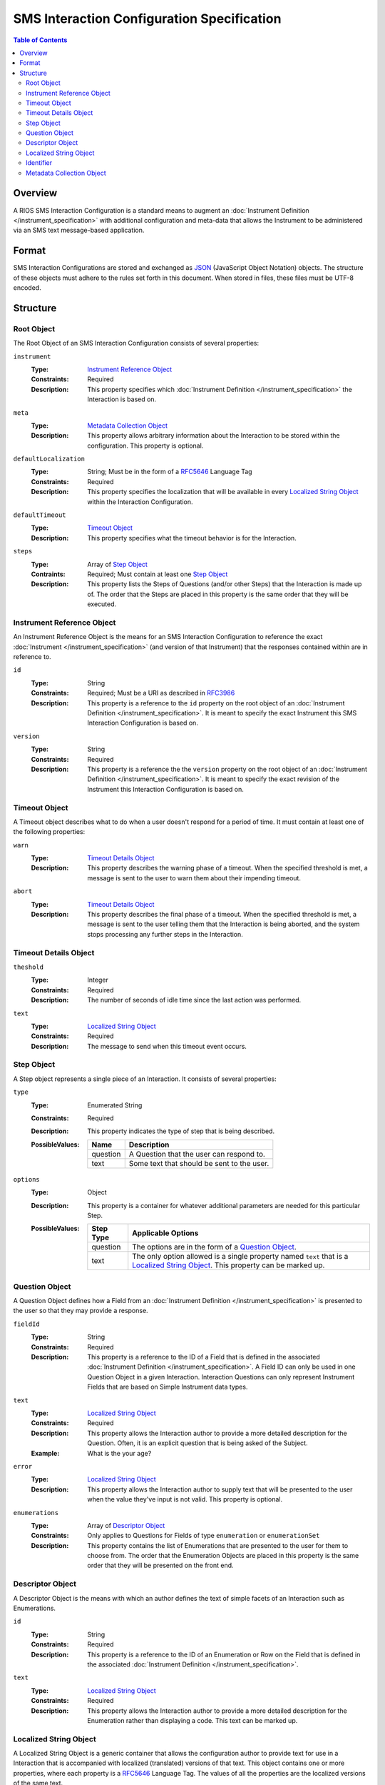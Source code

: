 *******************************************
SMS Interaction Configuration Specification
*******************************************

.. contents:: Table of Contents


Overview
========
A RIOS SMS Interaction Configuration is a standard means to augment an
:doc:`Instrument Definition </instrument_specification>` with additional
configuration and meta-data that allows the Instrument to be administered via
an SMS text message-based application.


Format
======
SMS Interaction Configurations are stored and exchanged as `JSON`_ (JavaScript
Object Notation) objects. The structure of these objects must adhere to the
rules set forth in this document. When stored in files, these files must be
UTF-8 encoded.

.. _`JSON`: http://json.org/


Structure
=========

Root Object
-----------
The Root Object of an SMS Interaction Configuration consists of several
properties:

``instrument``
    :Type: `Instrument Reference Object`_
    :Constraints: Required
    :Description: This property specifies which :doc:`Instrument Definition
                  </instrument_specification>` the Interaction is based on.

``meta``
    :Type: `Metadata Collection Object`_
    :Description: This property allows arbitrary information about the
                  Interaction to be stored within the configuration. This
                  property is optional.

``defaultLocalization``
    :Type: String; Must be in the form of a `RFC5646`_ Language Tag
    :Constraints: Required
    :Description: This property specifies the localization that will be
                  available in every `Localized String Object`_ within the
                  Interaction Configuration.

``defaultTimeout``
    :Type: `Timeout Object`_
    :Description: This property specifies what the timeout behavior is for the
                  Interaction.

``steps``
    :Type: Array of `Step Object`_
    :Contraints: Required; Must contain at least one `Step Object`_
    :Description: This property lists the Steps of Questions (and/or other
                  Steps) that the Interaction is made up of. The order that
                  the Steps are placed in this property is the same order that
                  they will be executed.


Instrument Reference Object
---------------------------
An Instrument Reference Object is the means for an SMS Interaction
Configuration to reference the exact :doc:`Instrument
</instrument_specification>` (and version of that Instrument) that the
responses contained within are in reference to.

``id``
    :Type: String
    :Constraints: Required; Must be a URI as described in `RFC3986`_

                  .. _`RFC3986`: http://tools.ietf.org/html/rfc3986
    :Description: This property is a reference to the ``id`` property on the
                  root object of an :doc:`Instrument Definition
                  </instrument_specification>`. It is meant to specify the
                  exact Instrument this SMS Interaction Configuration is based
                  on.

``version``
    :Type: String
    :Constraints: Required
    :Description: This property is a reference the the ``version`` property on
                  the root object of an :doc:`Instrument Definition
                  </instrument_specification>`. It is meant to specify the
                  exact revision of the Instrument this Interaction
                  Configuration is based on.


Timeout Object
--------------
A Timeout object describes what to do when a user doesn't respond for a period
of time. It must contain at least one of the following properties:

``warn``
    :Type: `Timeout Details Object`_
    :Description: This property describes the warning phase of a timeout. When
                  the specified threshold is met, a message is sent to the user
                  to warn them about their impending timeout.

``abort``
    :Type: `Timeout Details Object`_
    :Description: This property describes the final phase of a timeout. When
                  the specified threshold is met, a message is sent to the user
                  telling them that the Interaction is being aborted, and the
                  system stops processing any further steps in the Interaction.


Timeout Details Object
----------------------

``theshold``
    :Type: Integer
    :Constraints: Required
    :Description: The number of seconds of idle time since the last action was
                  performed.

``text``
    :Type: `Localized String Object`_
    :Constraints: Required
    :Description: The message to send when this timeout event occurs.


Step Object
-----------
A Step object represents a single piece of an Interaction. It consists of
several properties:

``type``
    :Type: Enumerated String
    :Constraints: Required
    :Description: This property indicates the type of step that is being
                  described.
    :PossibleValues: =========== ===========
                     Name        Description
                     =========== ===========
                     question    A Question that the user can respond to.
                     text        Some text that should be sent to the user.
                     =========== ===========

``options``
    :Type: Object
    :Description: This property is a container for whatever additional
                  parameters are needed for this particular Step.
    :PossibleValues: =============== ==================
                     Step Type       Applicable Options
                     =============== ==================
                     question        The options are in the form of a `Question Object`_.
                     text            The only option allowed is a single property named ``text`` that
                                     is a `Localized String Object`_. This property can be marked up.
                     =============== ==================


Question Object
---------------
A Question Object defines how a Field from an :doc:`Instrument Definition
</instrument_specification>` is presented to the user so that they may provide
a response.

``fieldId``
    :Type: String
    :Constraints: Required
    :Description: This property is a reference to the ID of a Field that is
                  defined in the associated :doc:`Instrument Definition
                  </instrument_specification>`. A Field ID can only be used in
                  one Question Object in a given Interaction. Interaction
                  Questions can only represent Instrument Fields that are based
                  on Simple Instrument data types.

``text``
    :Type: `Localized String Object`_
    :Constraints: Required
    :Description: This property allows the Interaction author to provide a more
                  detailed description for the Question. Often, it is an
                  explicit question that is being asked of the Subject.
    :Example: What is the your age?

``error``
    :Type: `Localized String Object`_
    :Description: This property allows the Interaction author to supply text
                  that will be presented to the user when the value they've
                  input is not valid. This property is optional.

``enumerations``
    :Type: Array of `Descriptor Object`_
    :Constraints: Only applies to Questions for Fields of type ``enumeration``
                  or ``enumerationSet``
    :Description: This property contains the list of Enumerations that are
                  presented to the user for them to choose from. The order that
                  the Enumeration Objects are placed in this property is the
                  same order that they will be presented on the front end.


Descriptor Object
------------------
A Descriptor Object is the means with which an author defines the text of
simple facets of an Interaction such as Enumerations.

``id``
    :Type: String
    :Constraints: Required
    :Description: This property is a reference to the ID of an Enumeration or
                  Row on the Field that is defined in the associated
                  :doc:`Instrument Definition </instrument_specification>`.

``text``
    :Type: `Localized String Object`_
    :Constraints: Required
    :Description: This property allows the Interaction author to provide a more
                  detailed description for the Enumeration rather than
                  displaying a code. This text can be marked up.


Localized String Object
-----------------------
A Localized String Object is a generic container that allows the configuration
author to provide text for use in a Interaction that is accompanied with
localized (translated) versions of that text. This object contains one or more
properties, where each property is a `RFC5646`_ Language Tag. The values of all
the properties are the localized versions of the same text.

.. _`RFC5646`: http://tools.ietf.org/html/rfc5646

Example::

    {
        "en": "What is the subject's age?",
        "fr": "Quel est l'âge de l'objet?"
    }

Every Localized String Object within a given SMS Interaction Configuration must
contain at least one property that is keyed with the same Language Tag that is
defined in the defaultLocalization property of the `Root Object`_. This ensures
that the application responsible for displaying the Interaction can be
guaranteed to always have at least one known text string available to it.


Identifier
----------
Identifiers are strings that adhere to the following restrictions:

* Consists of 2 or more of the following characters:

  * Lowercase latin alphabetic characters ("a" through "z"; Unicode 0061
    through 007A)
  * Latin numeric digits ("0" through "9"; Unicode 0030 through 0039)
  * Underscore characters ("_"; Unicode 005F)

* The first character is an alphabetic character.
* The last character is not an underscore.
* Does not contain consecutive underscore characters.

Example Identifiers:

* page1
* grp_a
* ref_1_2_alpha


Metadata Collection Object
--------------------------
A Metadata Collection Object consists of one to many properties that allows you
to attach arbitrary, implementation-specific, or other such data to structures
within an SMS Interaction Configuration.

For consistency's and interoperability's sake, some common data elements are
defined below, but note that the Metadata Collection Object has no required or
predefined properties, and can therefore contain any (legal JSON) property
names and value data types. Software that consumes SMS Interaction
Configurations *must* ignore any property whose name it does not recognize or
support.

=============== =========== =========================== =============================================================
Property Name   Data Type   Example                     Description
=============== =========== =========================== =============================================================
author          String      John Smith                  A string that describes the entity that created this
                                                        configuration.
copyright       String      2009, Smith Instrumentation A string that describes who owns the copyright to the
                                                        Instrument or Interaction implemented by this definition.
homepage        String      http://www.example.com      A URL (as described by `RFC1738`_) to a web page that has
                                                        more information about this Instrument or Interaction.
=============== =========== =========================== =============================================================

.. _`RFC1738`: http://tools.ietf.org/html/rfc1738

